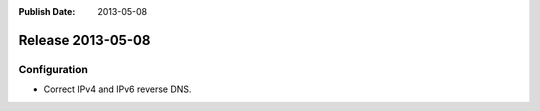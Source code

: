 :Publish Date: 2013-05-08

Release 2013-05-08
------------------


Configuration
^^^^^^^^^^^^^

* Correct IPv4 and IPv6 reverse DNS.



.. vim: set spell spelllang=en:
